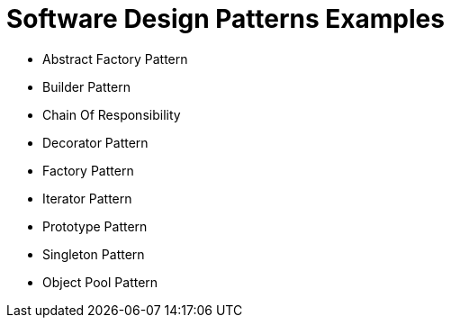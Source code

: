= Software Design Patterns Examples

* Abstract Factory Pattern	
* Builder Pattern
* Chain Of Responsibility
* Decorator Pattern	
* Factory	Pattern
* Iterator Pattern
* Prototype Pattern
* Singleton Pattern 
* Object Pool Pattern
